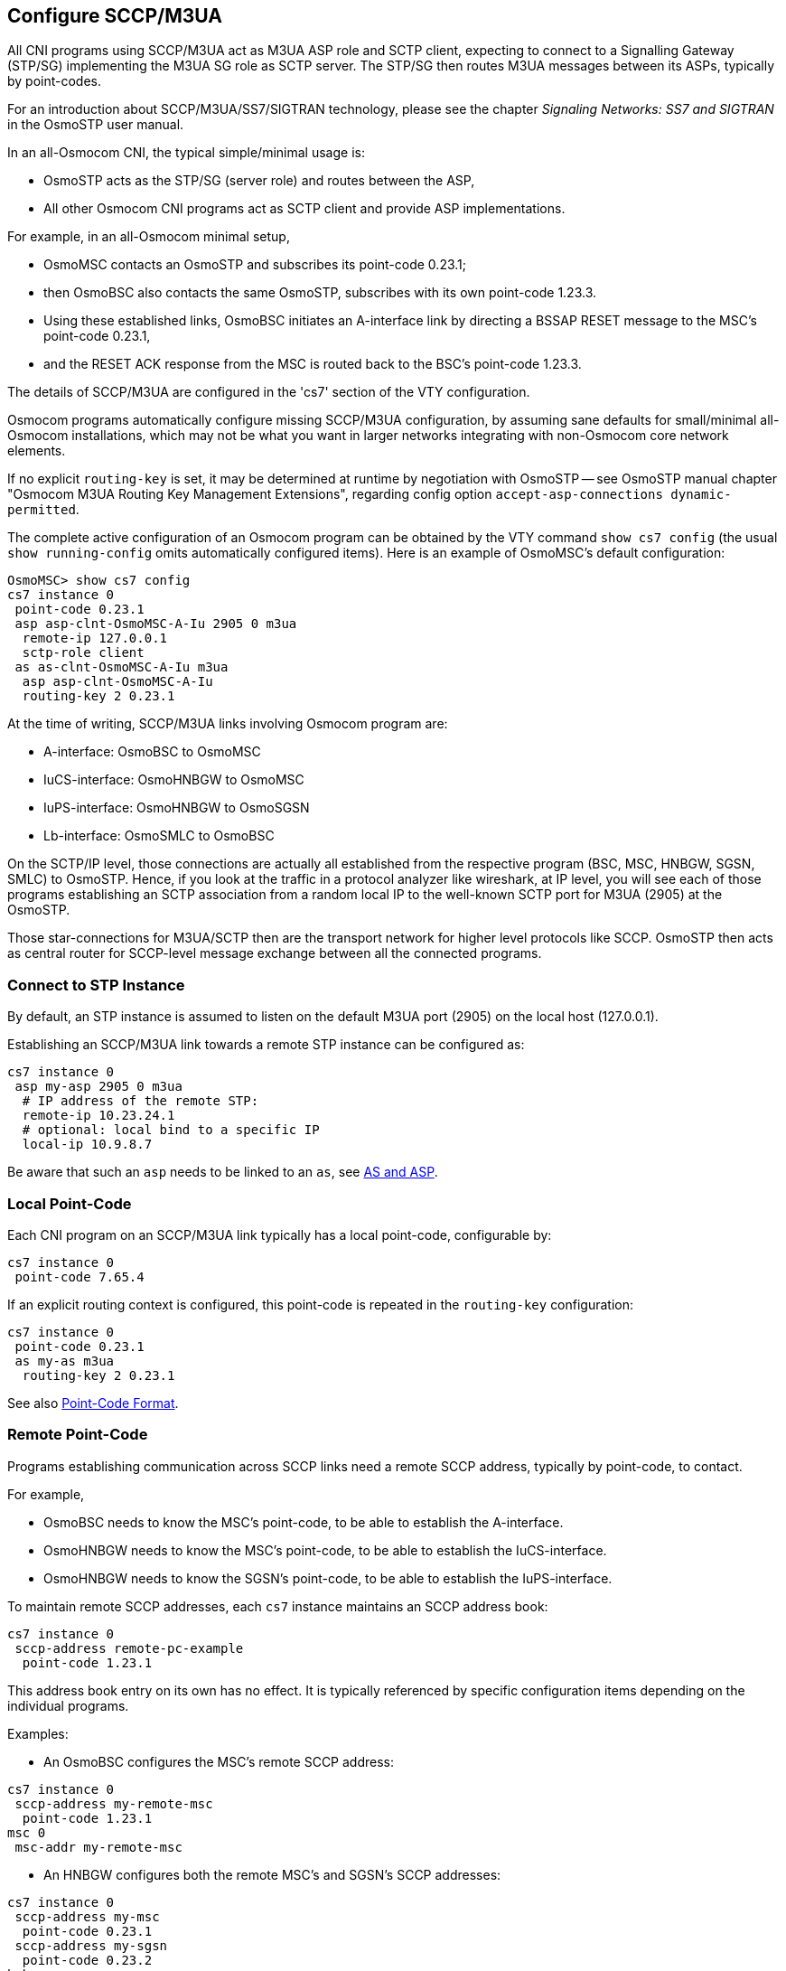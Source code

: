 [[cs7_config]]
== Configure SCCP/M3UA

All CNI programs using SCCP/M3UA act as M3UA ASP role and SCTP client,
expecting to connect to a Signalling Gateway (STP/SG) implementing the M3UA
SG role as SCTP server. The STP/SG then routes M3UA messages between its
ASPs, typically by point-codes.

For an introduction about SCCP/M3UA/SS7/SIGTRAN technology, please see
the chapter _Signaling Networks: SS7 and SIGTRAN_ in the OsmoSTP user
manual.

In an all-Osmocom CNI, the typical simple/minimal usage is:

- OsmoSTP acts as the STP/SG (server role) and routes between the ASP,
- All other Osmocom CNI programs act as SCTP client and provide ASP
  implementations.

For example, in an all-Osmocom minimal setup,

- OsmoMSC contacts an OsmoSTP and subscribes its point-code 0.23.1;
- then OsmoBSC also contacts the same OsmoSTP, subscribes with its own
  point-code 1.23.3.
- Using these established links, OsmoBSC initiates an A-interface link by
  directing a BSSAP RESET message to the MSC's point-code 0.23.1,
- and the RESET ACK response from the MSC is routed back to the BSC's
  point-code 1.23.3.

The details of SCCP/M3UA are configured in the 'cs7' section of the VTY
configuration.

Osmocom programs automatically configure missing SCCP/M3UA configuration, by
assuming sane defaults for small/minimal all-Osmocom installations, which may
not be what you want in larger networks integrating with non-Osmocom core
network elements.

If no explicit `routing-key` is set, it may be determined at runtime by
negotiation with OsmoSTP -- see OsmoSTP manual chapter "Osmocom M3UA Routing
Key Management Extensions", regarding config option `accept-asp-connections
dynamic-permitted`.

The complete active configuration of an Osmocom program can be obtained by the
VTY command `show cs7 config` (the usual `show running-config` omits
automatically configured items). Here is an example of OsmoMSC's default
configuration:

----
OsmoMSC> show cs7 config
cs7 instance 0
 point-code 0.23.1
 asp asp-clnt-OsmoMSC-A-Iu 2905 0 m3ua
  remote-ip 127.0.0.1
  sctp-role client
 as as-clnt-OsmoMSC-A-Iu m3ua
  asp asp-clnt-OsmoMSC-A-Iu
  routing-key 2 0.23.1
----

At the time of writing, SCCP/M3UA links involving Osmocom program are:

- A-interface: OsmoBSC to OsmoMSC
- IuCS-interface: OsmoHNBGW to OsmoMSC
- IuPS-interface: OsmoHNBGW to OsmoSGSN
- Lb-interface: OsmoSMLC to OsmoBSC

On the SCTP/IP level, those connections are actually all established from
the respective program (BSC, MSC, HNBGW, SGSN, SMLC) to OsmoSTP.  Hence,
if you look at the traffic in a protocol analyzer like wireshark, at IP
level, you will see each of those programs establishing an SCTP
association from a random local IP to the well-known SCTP port for M3UA
(2905) at the OsmoSTP.

Those star-connections for M3UA/SCTP then are the transport network for
higher level protocols like SCCP.  OsmoSTP then acts as central router
for SCCP-level message exchange between all the connected programs.

=== Connect to STP Instance

By default, an STP instance is assumed to listen on the default M3UA port
(2905) on the local host (127.0.0.1).

Establishing an SCCP/M3UA link towards a remote STP instance can be configured
as:

----
cs7 instance 0
 asp my-asp 2905 0 m3ua
  # IP address of the remote STP:
  remote-ip 10.23.24.1
  # optional: local bind to a specific IP
  local-ip 10.9.8.7
----

Be aware that such an `asp` needs to be linked to an `as`, see <<as_and_asp>>.

=== Local Point-Code

Each CNI program on an SCCP/M3UA link typically has a local point-code,
configurable by:

----
cs7 instance 0
 point-code 7.65.4
----

If an explicit routing context is configured, this point-code is repeated in
the `routing-key` configuration:

----
cs7 instance 0
 point-code 0.23.1
 as my-as m3ua
  routing-key 2 0.23.1
----

See also <<point_code_format>>.

=== Remote Point-Code

Programs establishing communication across SCCP links need a remote SCCP
address, typically by point-code, to contact.

For example,

- OsmoBSC needs to know the MSC's point-code, to be able to establish the A-interface.
- OsmoHNBGW needs to know the MSC's point-code, to be able to establish the IuCS-interface.
- OsmoHNBGW needs to know the SGSN's point-code, to be able to establish the IuPS-interface.

To maintain remote SCCP addresses, each `cs7` instance maintains an SCCP address book:

----
cs7 instance 0
 sccp-address remote-pc-example
  point-code 1.23.1
----

This address book entry on its own has no effect. It is typically referenced by
specific configuration items depending on the individual programs.

Examples:

- An OsmoBSC configures the MSC's remote SCCP address:

----
cs7 instance 0
 sccp-address my-remote-msc
  point-code 1.23.1
msc 0
 msc-addr my-remote-msc
----

- An HNBGW configures both the remote MSC's and SGSN's SCCP addresses:

----
cs7 instance 0
 sccp-address my-msc
  point-code 0.23.1
 sccp-address my-sgsn
  point-code 0.23.2
hnbgw
 iucs
  remote-addr my-msc
 iups
  remote-addr my-sgsn
----

Besides a point-code, an SCCP address can have several routing indicators:

- PC: routing by point-code is the default for Osmocom.
- GT: routing by Global Title is configurable by `routing-indicator GT`.
- IP: routing by IP address is configurable by `routing-indicator IP`.

In OsmoSTP, only routing by point-code is currently implemented.

[[point_code_format]]
=== Point-Code Format

Point-codes can be represented in various formats. For details, see OsmoSTP
manual, chapter "Point Codes".

By default, Osmocom uses a point-code representation of 3.8.3, i.e. first digit
of 3 bit, second digit of 8 bit, and third digit of 3 bit.

----
cs7 instance 0
 point-code format 3 8 3
 point-code 0.23.1
----

Often, point-codes are also represented as a single decimal number:

----
cs7 instance 0
 point-code format 24
 point-code 185
----

It is also possible to use a dash as delimiter.

----
cs7 instance 0
 point-code delimiter dash
 point-code 0-23-1
----


[[as_and_asp]]
=== AS and ASP

Each CNI program needs at least one Application Server `as` and one Application
Server Process `asp` configured on its `cs7` to be able to communicate on
SCCP/M3UA. An `asp` needs to be part of at least one `as`. For details, see the
OsmoSTP manual, chapters "Application Server" and "Application Server Process".

In Osmocom's `cs7`, any amount of `as` and `asp` can be configured by name, and
an `as` references the `asp` entries belonging to it by their names.

In a simple/minimal Osmocom setup, an Osmocom CNI program would have exactly
one `as` with one `asp`.

For example:

----
cs7 instance 0
 asp my-asp 2905 0 m3ua
  # where to reach the STP:
  remote-ip 127.0.0.1
  sctp-role client
 as my-as m3ua
  asp my-asp
----

In Osmocom CNI programs, it is possible to omit the `as` and/or `asp` entries,
which the program will then attempt to configure automatically.

When configuring both `as` and `asp` manually, make sure to link them by name.
For example, the following configuration will *fail*, because `as` and `asp`
are not linked:

----
cs7 instance 0
 asp my-asp 2905 0 m3ua
  remote-ip 127.0.0.1
 as my-as m3ua
  routing-key 2 0.23.1
----

To *fix* above config, link the `asp` to an `as` by adding `asp my-asp`:

----
cs7 instance 0
 asp my-asp 2905 0 m3ua
  remote-ip 127.0.0.1
 as my-as m3ua
  asp my-asp
  routing-key 2 0.23.1
----

=== Subsystem Number (SSN)

Osmocom CNI programs typically route SCCP/M3UA messages by PC+SSN: each ASP,
having a given SCCP address, receives messages for one or more specific
subsystems, identified by a Subsystem Number (SSN).

For example, the A-interface between BSC and MSC uses SSN = BSSAP (254). In
Osmocom programs, SSNs do not need to be configured; they implicitly, naturally
relate to the interfaces that a program implements.

For example, OsmoBSC takes the configured remote MSC's SCCP address and adds
the SSN = BSSAP to it in order to contact the MSC's A-interface. To receive
A-interface messages from the MSC, OsmoBSC subscribes a local user for this SSN
on the ASP.

=== Routing Context / Routing Key

In SCCP/M3UA, messages can be routed by various Routing Indicators (PC+SSN, PC,
GT, ...). Osmocom CNI programs typically use PC+SSN as Routing Indicator.

On the SG (for example OsmoSTP), each ASP's distinct Routing Indicator needs to
be indexed by a distinct Routing Context (a simple index number scoped per SG),
to forward M3UA to the correct peer.

The Osmocom SG implementation employs Routing Key Management (RKM, see OsmoSTP
manual) to automatically determine a distinct Routing Context index for each
connected ASP. Routing Contexts can also be configured manually -- some
non-Osmocom SG implementations require this.

Each Routing Context is associated with a Routing Indicator and address; this
association is called a Routing Key.

For example, to configure an OsmoBSC with a local point-code of 1.23.3 to
receive M3UA with Routing Context of 2 and RI=PC:

----
cs7 instance 0
 point-code 1.23.3
 as my-as m3ua
  routing-key 2 1.23.3
----

Osmocom programs so far implement Routing Keys by Destination Point Code (DPC),
plus optional Subsystem Number (SSN) and/or Service Indicator (SI):

----
routing-key RCONTEXT DPC
routing-key RCONTEXT DPC si (aal2|bicc|b-isup|h248|isup|sat-isup|sccp|tup)
routing-key RCONTEXT DPC ssn SSN
routing-key RCONTEXT DPC si (aal2|bicc|b-isup|h248|isup|sat-isup|sccp|tup) ssn SSN
----
